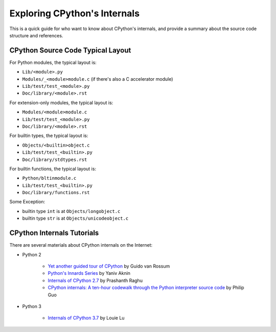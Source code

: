 .. _exploring:

Exploring CPython's Internals
=================================

This is a quick guide for who want to know about CPython's internals,
and provide a summary about the source code structure and references.


CPython Source Code Typical Layout
---------------------------------------

For Python modules, the typical layout is:

* ``Lib/<module>.py``
* ``Modules/_<module>module.c`` (if there's also a C accelerator module)
* ``Lib/test/test_<module>.py``
* ``Doc/library/<module>.rst``

For extension-only modules, the typical layout is:

* ``Modules/<module>module.c``
* ``Lib/test/test_<module>.py``
* ``Doc/library/<module>.rst``

For builtin types, the typical layout is:

* ``Objects/<builtin>object.c``
* ``Lib/test/test_<builtin>.py``
* ``Doc/library/stdtypes.rst``

For builtin functions, the typical layout is:

* ``Python/bltinmodule.c``
* ``Lib/test/test_<builtin>.py``
* ``Doc/library/functions.rst``

Some Exception:

* builtin type ``int`` is at ``Objects/longobject.c``
* builtin type ``str`` is at ``Objects/unicodeobject.c``

CPython Internals Tutorials
---------------------------

There are several materials about CPython internals on the Internet:

* Python 2

    * `Yet another guided tour of CPython`_ by Guido van Rossum
    * `Python's Innards Series`_ by Yaniv Aknin
    * `Internals of CPython 2.7`_ by Prashanth Raghu
    * `CPython internals: A ten-hour codewalk through the Python interpreter source code`_
      by Philip Guo

* Python 3

    * `Internals of CPython 3.7`_ by Louie Lu

.. _Yet another guided tour of CPython: https://paper.dropbox.com/doc/Yet-another-guided-tour-of-CPython-XY7KgFGn88zMNivGJ4Jzv

.. _Python's Innards Series: https://tech.blog.aknin.name/category/my-projects/pythons-innards/

.. _Internals of CPython 2.7: https://docs.google.com/document/d/1nzNN1jeNCC_bg1LADCvtTuGKvcyMskV1w8Ad2iLlwoI/

.. _CPython internals\: A ten-hour codewalk through the Python interpreter source code: http://pgbovine.net/cpython-internals.htm

.. _Internals of CPython 3.7: https://hackmd.io/s/ByMHBMjFe
